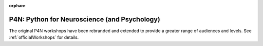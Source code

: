 :orphan:

.. _P4N:

P4N: Python for Neuroscience (and Psychology)
~~~~~~~~~~~~~~~~~~~~~~~~~~~~~~~~~~~~~~~~~~~~~~~~~~~~~~~

The original P4N workshops have been rebranded and extended to provide a greater range of audiences and levels. See :ref:`officialWorkshops` for details.
